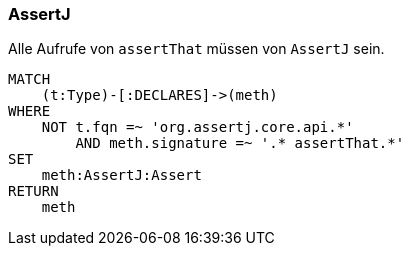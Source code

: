 === AssertJ

[[ok:AssertThat]]
[source,cypher,role=constraint,severity=minor]
.Alle Aufrufe von `assertThat` müssen von `AssertJ` sein.
----
MATCH
    (t:Type)-[:DECLARES]->(meth)
WHERE
    NOT t.fqn =~ 'org.assertj.core.api.*'
        AND meth.signature =~ '.* assertThat.*'
SET
    meth:AssertJ:Assert
RETURN
    meth
----